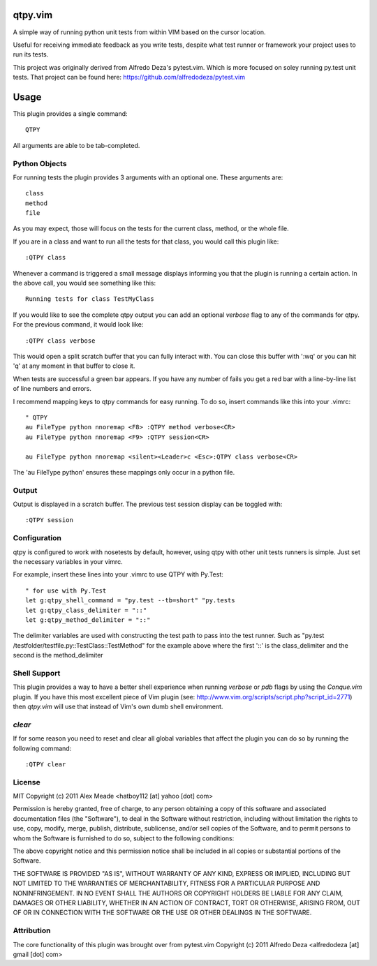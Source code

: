 qtpy.vim
==========
A simple way of running python unit tests from within VIM based on the cursor
location.

Useful for receiving immediate feedback as you write tests, despite what test
runner or framework your project uses to run its tests.


This project was originally derived from Alfredo Deza's pytest.vim. Which is
more focused on soley running py.test unit tests. That project can be found
here: https://github.com/alfredodeza/pytest.vim

Usage
=====

This plugin provides a single command::

    QTPY

All arguments are able to be tab-completed.

Python Objects
--------------
For running tests the plugin provides 3 arguments with an optional one. 
These arguments are::

    class
    method
    file


As you may expect, those will focus on the tests for the current class, method,
or the whole file.

If you are in a class and want to run all the tests for that class, you would
call this plugin like::

    :QTPY class

Whenever a command is triggered a small message displays informing you that
the plugin is running a certain action. In the above call, you would see 
something like this::

    Running tests for class TestMyClass

If you would like to see the complete qtpy output you can add an optional `verbose`
flag to any of the commands for qtpy. For the previous command, it would
look like::

    :QTPY class verbose

This would open a split scratch buffer that you can fully interact with. You
can close this buffer with ':wq' or you can hit 'q' at any moment in that buffer
to close it.

When tests are successful a green bar appears. If you have any number of fails
you get a red bar with a line-by-line list of line numbers and errors.

I recommend mapping keys to qtpy commands for easy running. To do so, insert
commands like this into your .vimrc::

    " QTPY
    au FileType python nnoremap <F8> :QTPY method verbose<CR>
    au FileType python nnoremap <F9> :QTPY session<CR>

    au FileType python nnoremap <silent><Leader>c <Esc>:QTPY class verbose<CR>

The 'au FileType python' ensures these mappings only occur in a python file. 

Output
------
Output is displayed in a scratch buffer. The previous test session display can
be toggled with::
    
    :QTPY session


Configuration
-------------
qtpy is configured to work with nosetests by default, however, using qtpy with 
other unit tests runners is simple. Just set the necessary variables in your
vimrc. 

For example, insert these lines into your .vimrc to use QTPY with Py.Test::

    " for use with Py.Test
    let g:qtpy_shell_command = "py.test --tb=short" "py.tests
    let g:qtpy_class_delimiter = "::"
    let g:qtpy_method_delimiter = "::"

The delimiter variables are used with constructing the test path to pass into
the test runner. Such as "py.test /testfolder/testfile.py::TestClass::TestMethod"
for the example above where the first '::' is the class_delimiter and the second
is the method_delimiter

Shell Support
-------------
This plugin provides a way to have a better shell experience when running
`verbose` or `pdb` flags by using the `Conque.vim` plugin. If you have this
most excellent piece of Vim plugin (see: http://www.vim.org/scripts/script.php?script_id=2771)
then `qtpy.vim` will use that instead of Vim's own dumb shell environment.

`clear`
-------
If for some reason you need to reset and clear all global variables that affect
the plugin you can do so by running the following command::

    :QTPY clear


License
-------

MIT
Copyright (c) 2011 Alex Meade <hatboy112 [at] yahoo [dot] com>

Permission is hereby granted, free of charge, to any person obtaining a copy
of this software and associated documentation files (the "Software"), to deal
in the Software without restriction, including without limitation the rights
to use, copy, modify, merge, publish, distribute, sublicense, and/or sell
copies of the Software, and to permit persons to whom the Software is
furnished to do so, subject to the following conditions:

The above copyright notice and this permission notice shall be included in
all copies or substantial portions of the Software.

THE SOFTWARE IS PROVIDED "AS IS", WITHOUT WARRANTY OF ANY KIND, EXPRESS OR
IMPLIED, INCLUDING BUT NOT LIMITED TO THE WARRANTIES OF MERCHANTABILITY,
FITNESS FOR A PARTICULAR PURPOSE AND NONINFRINGEMENT. IN NO EVENT SHALL THE
AUTHORS OR COPYRIGHT HOLDERS BE LIABLE FOR ANY CLAIM, DAMAGES OR OTHER
LIABILITY, WHETHER IN AN ACTION OF CONTRACT, TORT OR OTHERWISE, ARISING FROM,
OUT OF OR IN CONNECTION WITH THE SOFTWARE OR THE USE OR OTHER DEALINGS IN
THE SOFTWARE.


Attribution
-------

The core functionality of this plugin was brought over from pytest.vim
Copyright (c) 2011 Alfredo Deza <alfredodeza [at] gmail [dot] com>
